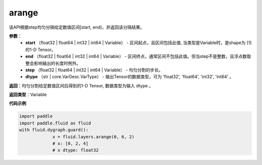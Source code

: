 .. _cn_api_paddle_tensor_arange

arange
-------------------------------

.. py:function:: paddle.fluid.layers.arange(start, end, step=1, dtype=None, name=None)

该API根据step均匀分隔给定数值区间[start, end)，并返回该分隔结果。

**参数**：
        - **start** （float32 | float64 | int32 | int64 | Variable） - 区间起点，且区间包括此值, 当类型是Variable时，是shape为 [1] 的1-D Tensor。
        - **end** （float32 | float64 | int32 | int64 | Variable） - 区间终点，通常区间不包括此值。但当step不是整数，且浮点数取整会影响输出的长度时例外。
        - **step** （float32 | float64 | int32 | int64 | Variable） - 均匀分割的步长。
        - **dtype** （str | core.VarDesc.VarType） - 输出Tensor的数据类型，可为 'float32', 'float64', 'int32', 'int64' 。

**返回**：均匀分割给定数值区间后得到的1-D Tensor, 数据类型为输入 dtype 。

**返回类型**：Variable

**代码示例**

.. code-block:: python

    import paddle
    import paddle.fluid as fluid
    with fluid.dygraph.guard():
                 x = fluid.layers.arange(0, 6, 2) 
                 # x: [0, 2, 4]
                 # x dtype: float32
